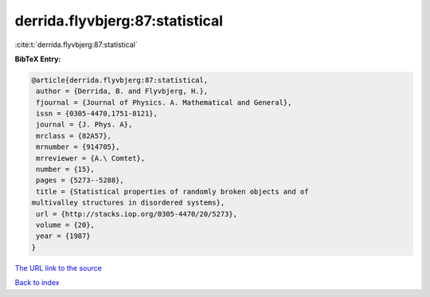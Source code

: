 derrida.flyvbjerg:87:statistical
================================

:cite:t:`derrida.flyvbjerg:87:statistical`

**BibTeX Entry:**

.. code-block:: bibtex

   @article{derrida.flyvbjerg:87:statistical,
    author = {Derrida, B. and Flyvbjerg, H.},
    fjournal = {Journal of Physics. A. Mathematical and General},
    issn = {0305-4470,1751-8121},
    journal = {J. Phys. A},
    mrclass = {82A57},
    mrnumber = {914705},
    mrreviewer = {A.\ Comtet},
    number = {15},
    pages = {5273--5288},
    title = {Statistical properties of randomly broken objects and of
   multivalley structures in disordered systems},
    url = {http://stacks.iop.org/0305-4470/20/5273},
    volume = {20},
    year = {1987}
   }

`The URL link to the source <ttp://stacks.iop.org/0305-4470/20/5273}>`__


`Back to index <../By-Cite-Keys.html>`__

